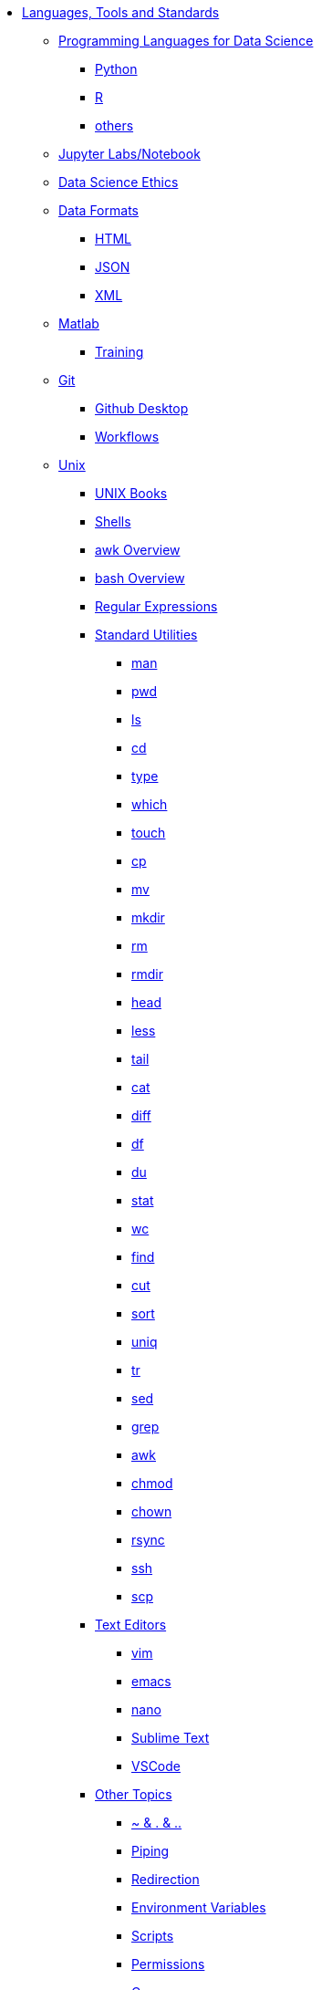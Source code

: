 * xref:introduction-tools-standards.adoc[Languages, Tools and Standards]

** xref:programming-languages/introduction-programming-languages.adoc[Programming Languages for Data Science]
*** xref:programming-languages/python.adoc[Python]
*** xref:programming-languages/r.adoc[R]
*** xref:programming-languages/others.adoc[others]

** xref:jupyter.adoc[Jupyter Labs/Notebook]
** xref:data-science-ethics.adoc[Data Science Ethics]

** xref:data-formats/introduction-data-formats.adoc[Data Formats]
*** xref:data-formats/html.adoc[HTML]
*** xref:data-formats/json.adoc[JSON]
*** xref:data-formats/xml.adoc[XML]

** xref:matlab/introduction-matlab.adoc[Matlab]
*** xref:matlab/training.adoc[Training]

** xref:git/introduction-git.adoc[Git]
*** xref:git/github-desktop.adoc[Github Desktop]
*** xref:git/workflows.adoc[Workflows]

** xref:unix/introduction-unix.adoc[Unix]
*** xref:unix-books.adoc[UNIX Books]
*** xref:unix/shells.adoc[Shells]
*** xref:unix/awk-overview.adoc[awk Overview]
*** xref:unix/bash-overview.adoc[bash Overview]
*** xref:unix/regex.adoc[Regular Expressions]

*** xref:standard-utilities/standard-utilities.adoc[Standard Utilities]
**** xref:standard-utilities/man.adoc[man]
**** xref:standard-utilities/pwd.adoc[pwd]
**** xref:standard-utilities/ls.adoc[ls]
**** xref:standard-utilities/cd.adoc[cd]
**** xref:standard-utilities/type.adoc[type]
**** xref:standard-utilities/which.adoc[which]
**** xref:standard-utilities/touch.adoc[touch]
**** xref:standard-utilities/cp.adoc[cp]
**** xref:standard-utilities/mv.adoc[mv]
**** xref:standard-utilities/mkdir.adoc[mkdir]
**** xref:standard-utilities/rm.adoc[rm]
**** xref:standard-utilities/rmdir.adoc[rmdir]
**** xref:standard-utilities/head.adoc[head]
**** xref:standard-utilities/less.adoc[less]
**** xref:standard-utilities/tail.adoc[tail]
**** xref:standard-utilities/cat.adoc[cat]
**** xref:standard-utilities/diff.adoc[diff]
**** xref:standard-utilities/df.adoc[df]
**** xref:standard-utilities/du.adoc[du]
**** xref:standard-utilities/stat.adoc[stat]
**** xref:standard-utilities/wc.adoc[wc]
**** xref:standard-utilities/find.adoc[find]
**** xref:standard-utilities/cut.adoc[cut]
**** xref:standard-utilities/sort.adoc[sort]
**** xref:standard-utilities/uniq.adoc[uniq]
**** xref:standard-utilities/tr.adoc[tr]
**** xref:standard-utilities/sed.adoc[sed]
**** xref:standard-utilities/grep.adoc[grep]
**** xref:standard-utilities/awk.adoc[awk]
**** xref:standard-utilities/chmod.adoc[chmod]
**** xref:standard-utilities/chown.adoc[chown]
**** xref:standard-utilities/rsync.adoc[rsync]
**** xref:standard-utilities/ssh.adoc[ssh]
**** xref:standard-utilities/scp.adoc[scp]

*** xref:text-editors/text-editors.adoc[Text Editors]
**** xref:text-editors/vim.adoc[vim]
**** xref:text-editors/emacs.adoc[emacs]
**** xref:text-editors/nano.adoc[nano]
**** xref:text-editors/sublime-text.adoc[Sublime Text]
**** xref:text-editors/vscode.adoc[VSCode]

*** xref:other-topics/other-topics.adoc[Other Topics]
**** xref:other-topics/special-symbols.adoc[~ & . & ..]
**** xref:other-topics/piping.adoc[Piping]
**** xref:other-topics/redirection.adoc[Redirection]
**** xref:other-topics/environment-variables.adoc[Environment Variables]
**** xref:other-topics/scripts.adoc[Scripts]
**** xref:other-topics/permissions.adoc[Permissions]
**** xref:other-topics/cron.adoc[Cron]
**** xref:other-topics/systemd.adoc[systemd]
**** xref:other-topics/vm-setup.adoc[Setting Up VMs]